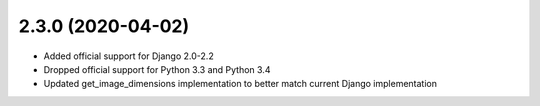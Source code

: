 2.3.0 (2020-04-02)
------------------

* Added official support for Django 2.0-2.2
* Dropped official support for Python 3.3 and Python 3.4
* Updated get_image_dimensions implementation to better match current Django implementation

